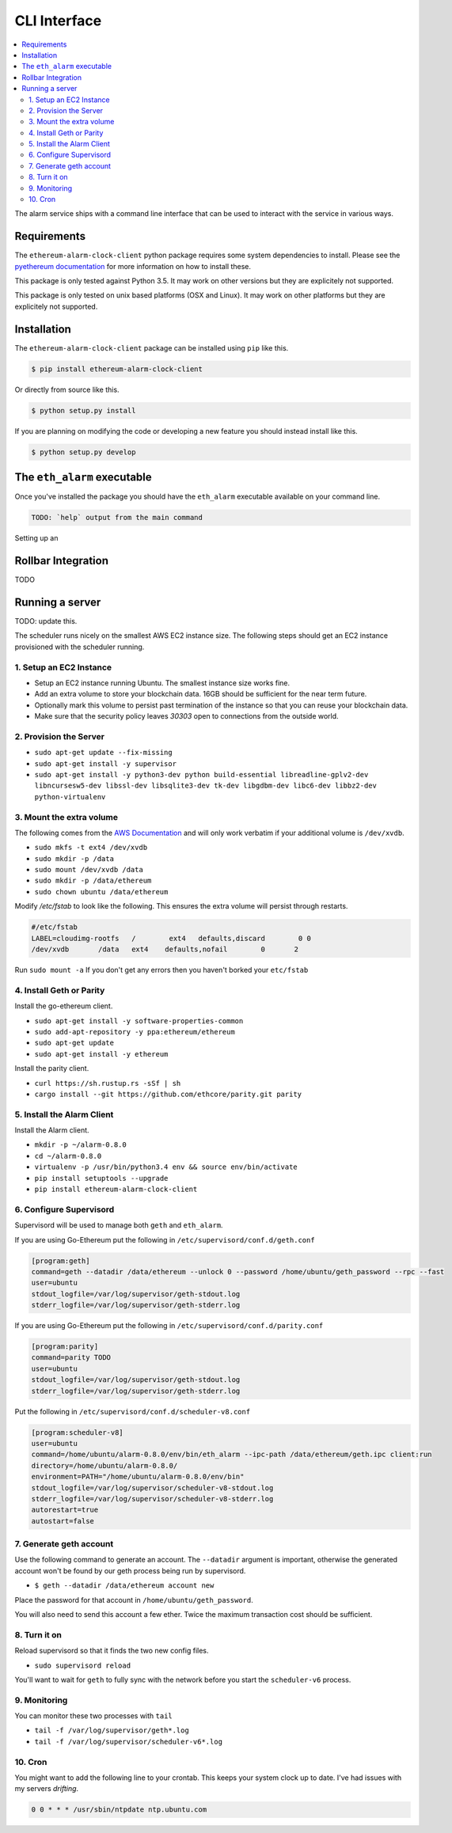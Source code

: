 CLI Interface
=============

.. contents:: :local:

The alarm service ships with a command line interface that can be used to
interact with the service in various ways.


Requirements
------------

The ``ethereum-alarm-clock-client`` python package requires some system
dependencies to install.  Please see the `pyethereum documentation`_ for more
information on how to install these.

This package is only tested against Python 3.5.  It may work on other versions
but they are explicitely not supported.

This package is only tested on unix based platforms (OSX and Linux).  It may
work on other platforms but they are explicitely not supported.


Installation
------------

The ``ethereum-alarm-clock-client`` package can be installed using ``pip`` like this.

.. code-block:: bash

    $ pip install ethereum-alarm-clock-client

Or directly from source like this.

.. code-block:: bash

    $ python setup.py install

If you are planning on modifying the code or developing a new feature you
should instead install like this.

.. code-block:: bash

    $ python setup.py develop


The ``eth_alarm`` executable
----------------------------

Once you've installed the package you should have the ``eth_alarm`` executable
available on your command line.


.. code-block:: bash

    TODO: `help` output from the main command


Setting up an 





.. _pyethereum documentation: https://github.com/ethereum/pyethereum/wiki/Developer-Notes


Rollbar Integration
-------------------

TODO


Running a server
----------------

TODO: update this.

The scheduler runs nicely on the smallest AWS EC2 instance size.  The following
steps should get an EC2 instance provisioned with the scheduler running.

1. Setup an EC2 Instance
^^^^^^^^^^^^^^^^^^^^^^^^

* Setup an EC2 instance running Ubuntu.  The smallest instance size works fine.
* Add an extra volume to store your blockchain data.  16GB should be sufficient
  for the near term future.
* Optionally mark this volume to persist past termination of the instance so
  that you can reuse your blockchain data.
* Make sure that the security policy leaves `30303` open to connections from
  the outside world.


2. Provision the Server
^^^^^^^^^^^^^^^^^^^^^^^

* ``sudo apt-get update --fix-missing``
* ``sudo apt-get install -y supervisor``
* ``sudo apt-get install -y python3-dev python build-essential libreadline-gplv2-dev libncursesw5-dev libssl-dev libsqlite3-dev tk-dev libgdbm-dev libc6-dev libbz2-dev python-virtualenv``

3. Mount the extra volume
^^^^^^^^^^^^^^^^^^^^^^^^^

The following comes from the `AWS Documentation`_ and will only work verbatim
if your additional volume is ``/dev/xvdb``.


* ``sudo mkfs -t ext4 /dev/xvdb``
* ``sudo mkdir -p /data``
* ``sudo mount /dev/xvdb /data``
* ``sudo mkdir -p /data/ethereum``
* ``sudo chown ubuntu /data/ethereum``

Modify `/etc/fstab` to look like the following.  This ensures the extra volume
will persist through restarts.

.. code-block:: shell

    #/etc/fstab
    LABEL=cloudimg-rootfs   /        ext4   defaults,discard        0 0
    /dev/xvdb       /data   ext4    defaults,nofail        0       2

Run ``sudo mount -a``  If you don't get any errors then you haven't borked your
``etc/fstab``


4. Install Geth or Parity
^^^^^^^^^^^^^^^^^^^^^^^^^

Install the go-ethereum client.

* ``sudo apt-get install -y software-properties-common``
* ``sudo add-apt-repository -y ppa:ethereum/ethereum``
* ``sudo apt-get update``
* ``sudo apt-get install -y ethereum``


Install the parity client.

* ``curl https://sh.rustup.rs -sSf | sh``
* ``cargo install --git https://github.com/ethcore/parity.git parity``


5. Install the Alarm Client
^^^^^^^^^^^^^^^^^^^^^^^^^^^

Install the Alarm client.

* ``mkdir -p ~/alarm-0.8.0``
* ``cd ~/alarm-0.8.0``
* ``virtualenv -p /usr/bin/python3.4 env && source env/bin/activate``
* ``pip install setuptools --upgrade``
* ``pip install ethereum-alarm-clock-client``

6. Configure Supervisord
^^^^^^^^^^^^^^^^^^^^^^^^

Supervisord will be used to manage both ``geth`` and ``eth_alarm``.

If you are using Go-Ethereum put the following in ``/etc/supervisord/conf.d/geth.conf``

.. code-block:: shell

    [program:geth]
    command=geth --datadir /data/ethereum --unlock 0 --password /home/ubuntu/geth_password --rpc --fast
    user=ubuntu
    stdout_logfile=/var/log/supervisor/geth-stdout.log
    stderr_logfile=/var/log/supervisor/geth-stderr.log


If you are using Go-Ethereum put the following in ``/etc/supervisord/conf.d/parity.conf``

.. code-block:: shell

    [program:parity]
    command=parity TODO
    user=ubuntu
    stdout_logfile=/var/log/supervisor/geth-stdout.log
    stderr_logfile=/var/log/supervisor/geth-stderr.log


Put the following in ``/etc/supervisord/conf.d/scheduler-v8.conf``

.. code-block:: shell

    [program:scheduler-v8]
    user=ubuntu
    command=/home/ubuntu/alarm-0.8.0/env/bin/eth_alarm --ipc-path /data/ethereum/geth.ipc client:run
    directory=/home/ubuntu/alarm-0.8.0/
    environment=PATH="/home/ubuntu/alarm-0.8.0/env/bin"
    stdout_logfile=/var/log/supervisor/scheduler-v8-stdout.log
    stderr_logfile=/var/log/supervisor/scheduler-v8-stderr.log
    autorestart=true
    autostart=false


7. Generate geth account
^^^^^^^^^^^^^^^^^^^^^^^^

Use the following command to generate an account.  The ``--datadir`` argument
is important, otherwise the generated account won't be found by our geth
process being run by supervisord.

* ``$ geth --datadir /data/ethereum account new``

Place the password for that account in ``/home/ubuntu/geth_password``.

You will also need to send this account a few ether.  Twice the maximum
transaction cost should be sufficient.

8. Turn it on
^^^^^^^^^^^^^

Reload supervisord so that it finds the two new config files.

* ``sudo supervisord reload``

You'll want to wait for ``geth`` to fully sync with the network before you
start the ``scheduler-v6`` process.

9. Monitoring
^^^^^^^^^^^^^

You can monitor these two processes with ``tail``

* ``tail -f /var/log/supervisor/geth*.log``
* ``tail -f /var/log/supervisor/scheduler-v6*.log``



.. _Ethereum Alarm Clock Client: https://github.com/pipermerriam/ethereum-alarm-client
.. _pip: https://pip.pypa.io/en/stable/
.. _issue 1: https://github.com/pipermerriam/ethereum-alarm-client/issues/1
.. _AWS Documentation: http://docs.aws.amazon.com/AWSEC2/latest/UserGuide/ebs-using-volumes.html


10. Cron
^^^^^^^^

You might want to add the following line to your crontab.  This keeps your
system clock up to date.  I've had issues with my servers *drifting*.


.. code-block:: shell

    0 0 * * * /usr/sbin/ntpdate ntp.ubuntu.com
